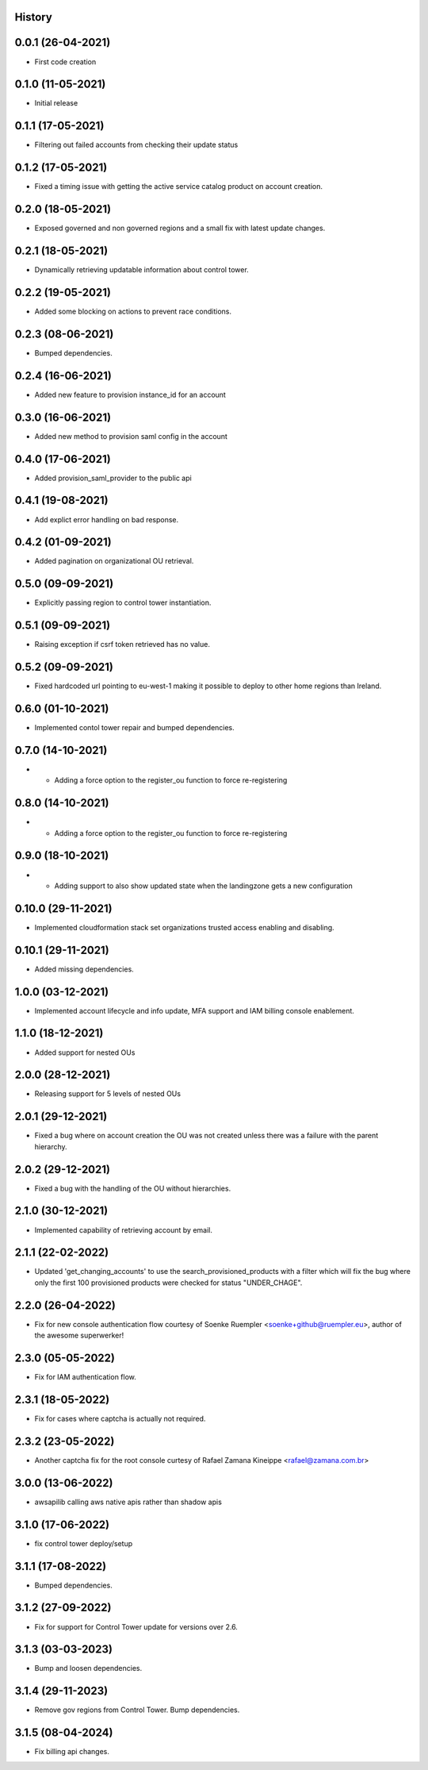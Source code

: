 .. :changelog:

History
-------

0.0.1 (26-04-2021)
---------------------

* First code creation


0.1.0 (11-05-2021)
------------------

* Initial release


0.1.1 (17-05-2021)
------------------

* Filtering out failed accounts from checking their update status


0.1.2 (17-05-2021)
------------------

* Fixed a timing issue with getting the active service catalog product on account creation.


0.2.0 (18-05-2021)
------------------

* Exposed governed and non governed regions and a small fix with latest update changes.


0.2.1 (18-05-2021)
------------------

* Dynamically retrieving updatable information about control tower.


0.2.2 (19-05-2021)
------------------

* Added some blocking on actions to prevent race conditions.


0.2.3 (08-06-2021)
------------------

* Bumped dependencies.


0.2.4 (16-06-2021)
------------------

* Added new feature to provision instance_id for an account


0.3.0 (16-06-2021)
------------------

* Added new method to provision saml config in the account


0.4.0 (17-06-2021)
------------------

* Added provision_saml_provider to the public api


0.4.1 (19-08-2021)
------------------

* Add explict error handling on bad response.


0.4.2 (01-09-2021)
------------------

* Added pagination on organizational OU retrieval.


0.5.0 (09-09-2021)
------------------

* Explicitly passing region to control tower instantiation.


0.5.1 (09-09-2021)
------------------

* Raising exception if csrf token retrieved has no value.


0.5.2 (09-09-2021)
------------------

* Fixed hardcoded url pointing to eu-west-1 making it possible to deploy to other home regions than Ireland.


0.6.0 (01-10-2021)
------------------

* Implemented contol tower repair and bumped dependencies.


0.7.0 (14-10-2021)
------------------

* - Adding a force option to the register_ou function to force re-registering


0.8.0 (14-10-2021)
------------------

* - Adding a force option to the register_ou function to force re-registering


0.9.0 (18-10-2021)
------------------

* - Adding support to also show updated state when the landingzone gets a new configuration


0.10.0 (29-11-2021)
-------------------

* Implemented cloudformation stack set organizations trusted access enabling and disabling.


0.10.1 (29-11-2021)
-------------------

* Added missing dependencies.


1.0.0 (03-12-2021)
------------------

* Implemented account lifecycle and info update, MFA support and IAM billing console enablement.


1.1.0 (18-12-2021)
------------------

* Added support for nested OUs


2.0.0 (28-12-2021)
------------------

* Releasing support for 5 levels of nested OUs


2.0.1 (29-12-2021)
------------------

* Fixed a bug where on account creation the OU was not created unless there was a failure with the parent hierarchy.


2.0.2 (29-12-2021)
------------------

* Fixed a bug with the handling of the OU without hierarchies.


2.1.0 (30-12-2021)
------------------

* Implemented capability of retrieving account by email.


2.1.1 (22-02-2022)
------------------

* Updated 'get_changing_accounts' to use the search_provisioned_products with a filter which will fix the bug where only the first 100 provisioned products were checked for status "UNDER_CHAGE".


2.2.0 (26-04-2022)
------------------

* Fix for new console authentication flow courtesy of Soenke Ruempler <soenke+github@ruempler.eu>, author of the awesome superwerker!


2.3.0 (05-05-2022)
------------------

* Fix for IAM authentication flow.


2.3.1 (18-05-2022)
------------------

* Fix for cases where captcha is actually not required.


2.3.2 (23-05-2022)
------------------

* Another captcha fix for the root console curtesy of Rafael Zamana Kineippe <rafael@zamana.com.br>


3.0.0 (13-06-2022)
------------------

* awsapilib calling aws native apis rather than shadow apis


3.1.0 (17-06-2022)
------------------

* fix control tower deploy/setup 


3.1.1 (17-08-2022)
------------------

* Bumped dependencies.


3.1.2 (27-09-2022)
------------------

* Fix for support for Control Tower update for versions over 2.6.


3.1.3 (03-03-2023)
------------------

* Bump and loosen dependencies.


3.1.4 (29-11-2023)
------------------

* Remove gov regions from Control Tower. Bump dependencies.


3.1.5 (08-04-2024)
------------------

* Fix billing api changes.
